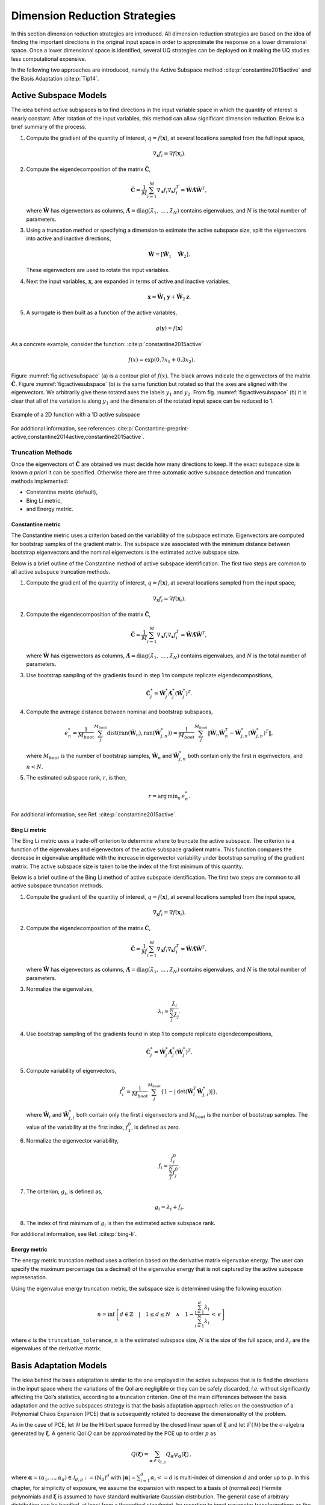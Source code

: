 .. _`Chap:DimRed`:

Dimension Reduction Strategies
==============================

In this section dimension reduction strategies are introduced. All
dimension reduction strategies are based on the idea of finding the
important directions in the original input space in order to approximate
the response on a lower dimensional space. Once a lower dimensional
space is identified, several UQ strategies can be deployed on it making
the UQ studies less computational expensive.

In the following two approaches are introduced, namely the Active
Subspace method :cite:p:`constantine2015active` and the Basis
Adaptation :cite:p:`Tip14`.

.. _`Chap:ActSub`:

Active Subspace Models
----------------------

The idea behind active subspaces is to find directions in the input
variable space in which the quantity of interest is nearly constant.
After rotation of the input variables, this method can allow significant
dimension reduction. Below is a brief summary of the process.

#. Compute the gradient of the quantity of interest,
   :math:`q = f(\mathbf{x})`, at several locations sampled from the full
   input space,

   .. math:: \nabla_{\mathbf{x}} f_i = \nabla f(\mathbf{x}_i).

#. Compute the eigendecomposition of the matrix
   :math:`\hat{\mathbf{C}}`,

   .. math:: \hat{\mathbf{C}} = \frac{1}{M}\sum_{i=1}^{M}\nabla_{\mathbf{x}} f_i\nabla_{\mathbf{x}} f_i^T = \hat{\mathbf{W}}\hat{\mathbf{\Lambda}}\hat{\mathbf{W}}^T,

   where :math:`\hat{\mathbf{W}}` has eigenvectors as columns,
   :math:`\hat{\mathbf{\Lambda}} = \text{diag}(\hat{\lambda}_1,\:\ldots\:,\hat{\lambda}_N)`
   contains eigenvalues, and :math:`N` is the total number of
   parameters.

#. Using a truncation method or specifying a dimension to estimate the
   active subspace size, split the eigenvectors into active and inactive
   directions,

   .. math:: \hat{\mathbf{W}} = \left[\hat{\mathbf{W}}_1\quad\hat{\mathbf{W}}_2\right].

   These eigenvectors are used to rotate the input variables.

#. Next the input variables, :math:`\mathbf{x}`, are expanded in terms
   of active and inactive variables,

   .. math:: \mathbf{x} = \hat{\mathbf{W}}_1\mathbf{y} + \hat{\mathbf{W}}_2\mathbf{z}.

#. A surrogate is then built as a function of the active variables,

   .. math:: g(\mathbf{y}) \approx f(\mathbf{x})

As a concrete example, consider the
function: :cite:p:`constantine2015active`

.. math:: f(x) = \exp\left(0.7x_1 + 0.3x_2\right).

Figure :numref:`fig:activesubspace` (a) is a contour
plot of :math:`f(x)`. The black arrows indicate the eigenvectors of the
matrix :math:`\hat{\mathbf{C}}`. Figure
:numref:`fig:activesubspace` (b) is the same function
but rotated so that the axes are aligned with the eigenvectors. We
arbitrarily give these rotated axes the labels :math:`y_1` and
:math:`y_2`. From
fig. :numref:`fig:activesubspace` (b) it is clear
that all of the variation is along :math:`y_1` and the dimension of the
rotated input space can be reduced to 1.

.. figure:: img/rotation_examples.png
   :alt: Example of a 2D function with a 1D active subspace
   :name: fig:activesubspace
   :align: center

   Example of a 2D function with a 1D active subspace


For additional information, see
references :cite:p:`Constantine-preprint-active,constantine2014active,constantine2015active`.

.. _`Sec:trunc`:

Truncation Methods
~~~~~~~~~~~~~~~~~~

Once the eigenvectors of :math:`\hat{\mathbf{C}}` are obtained we must
decide how many directions to keep. If the exact subspace size is known
*a priori* it can be specified. Otherwise there are three automatic
active subspace detection and truncation methods implemented:

-  Constantine metric (default),

-  Bing Li metric,

-  and Energy metric.

.. _`SubSec:constantine`:

Constantine metric
^^^^^^^^^^^^^^^^^^

The Constantine metric uses a criterion based on the variability of the
subspace estimate. Eigenvectors are computed for bootstrap samples of
the gradient matrix. The subspace size associated with the minimum
distance between bootstrap eigenvectors and the nominal eigenvectors is
the estimated active subspace size.

Below is a brief outline of the Constantine method of active subspace
identification. The first two steps are common to all active subspace
truncation methods.

#. Compute the gradient of the quantity of interest,
   :math:`q = f(\mathbf{x})`, at several locations sampled from the
   input space,

   .. math:: \nabla_{\mathbf{x}} f_i = \nabla f(\mathbf{x}_i).

#. Compute the eigendecomposition of the matrix
   :math:`\hat{\mathbf{C}}`,

   .. math:: \hat{\mathbf{C}} = \frac{1}{M}\sum_{i=1}^{M}\nabla_{\mathbf{x}} f_i\nabla_{\mathbf{x}} f_i^T = \hat{\mathbf{W}}\hat{\mathbf{\Lambda}}\hat{\mathbf{W}}^T,

   where :math:`\hat{\mathbf{W}}` has eigenvectors as columns,
   :math:`\hat{\mathbf{\Lambda}} = \text{diag}(\hat{\lambda}_1,\:\ldots\:,\hat{\lambda}_N)`
   contains eigenvalues, and :math:`N` is the total number of
   parameters.

#. Use bootstrap sampling of the gradients found in step 1 to compute
   replicate eigendecompositions,

   .. math:: \hat{\mathbf{C}}_j^* = \hat{\mathbf{W}}_j^*\hat{\mathbf{\Lambda}}_j^*\left(\hat{\mathbf{W}}_j^*\right)^T.

#. Compute the average distance between nominal and bootstrap subspaces,

   .. math:: e^*_n = \frac{1}{M_{boot}}\sum_j^{M_{boot}} \text{dist}(\text{ran}(\hat{\mathbf{W}}_n),
             \text{ran}(\hat{\mathbf{W}}_{j,n}^*)) = \frac{1}{M_{boot}}\sum_j^{M_{boot}}
             \left\| \hat{\mathbf{W}}_n\hat{\mathbf{W}}_n^T - \hat{\mathbf{W}}_{j,n}^*\left(\hat{\mathbf{W}}_{j,n}^*\right)^T\right\|,

   where :math:`M_{boot}` is the number of bootstrap samples,
   :math:`\hat{\mathbf{W}}_n` and :math:`\hat{\mathbf{W}}_{j,n}^*` both
   contain only the first :math:`n` eigenvectors, and :math:`n < N`.

#. The estimated subspace rank, :math:`r`, is then,

   .. math:: r = \operatorname*{arg\,min}_n \, e^*_n.

For additional information, see
Ref. :cite:p:`constantine2015active`.

.. _`SubSec:bingli`:

Bing Li metric
^^^^^^^^^^^^^^

The Bing Li metric uses a trade-off criterion to determine where to
truncate the active subspace. The criterion is a function of the
eigenvalues and eigenvectors of the active subspace gradient matrix.
This function compares the decrease in eigenvalue amplitude with the
increase in eigenvector variability under bootstrap sampling of the
gradient matrix. The active subspace size is taken to be the index of
the first minimum of this quantity.

Below is a brief outline of the Bing Li method of active subspace
identification. The first two steps are common to all active subspace
truncation methods.

#. Compute the gradient of the quantity of interest,
   :math:`q = f(\mathbf{x})`, at several locations sampled from the
   input space,

   .. math:: \nabla_{\mathbf{x}} f_i = \nabla f(\mathbf{x}_i).

#. Compute the eigendecomposition of the matrix
   :math:`\hat{\mathbf{C}}`,

   .. math:: \hat{\mathbf{C}} = \frac{1}{M}\sum_{i=1}^{M}\nabla_{\mathbf{x}} f_i\nabla_{\mathbf{x}} f_i^T = \hat{\mathbf{W}}\hat{\mathbf{\Lambda}}\hat{\mathbf{W}}^T,

   where :math:`\hat{\mathbf{W}}` has eigenvectors as columns,
   :math:`\hat{\mathbf{\Lambda}} = \text{diag}(\hat{\lambda}_1,\:\ldots\:,\hat{\lambda}_N)`
   contains eigenvalues, and :math:`N` is the total number of
   parameters.

#. Normalize the eigenvalues,

   .. math:: \lambda_i = \frac{\hat{\lambda}_i}{\sum_j^N \hat{\lambda}_j}.

#. Use bootstrap sampling of the gradients found in step 1 to compute
   replicate eigendecompositions,

   .. math:: \hat{\mathbf{C}}_j^* = \hat{\mathbf{W}}_j^*\hat{\mathbf{\Lambda}}_j^*\left(\hat{\mathbf{W}}_j^*\right)^T.

#. Compute variability of eigenvectors,

   .. math:: f_i^0 = \frac{1}{M_{boot}}\sum_j^{M_{boot}}\left\lbrace 1 - \left\vert\text{det}\left(\hat{\mathbf{W}}_i^T\hat{\mathbf{W}}_{j,i}^*\right)\right\vert\right\rbrace ,

   where :math:`\hat{\mathbf{W}}_i` and :math:`\hat{\mathbf{W}}_{j,i}^*`
   both contain only the first :math:`i` eigenvectors and
   :math:`M_{boot}` is the number of bootstrap samples. The value of the
   variability at the first index, :math:`f_1^0`, is defined as zero.

#. Normalize the eigenvector variability,

   .. math:: f_i = \frac{f_i^0}{\sum_j^N f_j^0}.

#. The criterion, :math:`g_i`, is defined as,

   .. math:: g_i = \lambda_i + f_i.

#. The index of first minimum of :math:`g_i` is then the estimated
   active subspace rank.

For additional information, see Ref. :cite:p:`bing-li`.

.. _`SubSec:energy`:

Energy metric
^^^^^^^^^^^^^

The energy metric truncation method uses a criterion based on the
derivative matrix eigenvalue energy. The user can specify the maximum
percentage (as a decimal) of the eigenvalue energy that is not captured
by the active subspace represenation.

Using the eigenvalue energy truncation metric, the subspace size is
determined using the following equation:

.. math:: n = \inf \left\lbrace d \in \mathbb{Z} \quad\middle|\quad 1 \le d \le N \quad \wedge\quad 1 - \frac{\sum_{i = 1}^{d} \lambda_i}{\sum_{i = 1}^{N} \lambda_i} \,<\, \epsilon \right\rbrace

where :math:`\epsilon` is the ``truncation_tolerance``, :math:`n` is the
estimated subspace size, :math:`N` is the size of the full space, and
:math:`\lambda_i` are the eigenvalues of the derivative matrix.

.. _`Chap:BasAdapt`:

Basis Adaptation Models
-----------------------

The idea behind the basis adaptation is similar to the one employed in
the active subspaces that is to find the directions in the input space
where the variations of the QoI are negligible or they can be safely
discarded, *i.e.* without significantly affecting the QoI’s statistics,
according to a truncation criterion. One of the main differences between
the basis adaptation and the active subspaces strategy is that the basis
adaptation approach relies on the construction of a Polynomial Chaos
Expansion (PCE) that is subsequently rotated to decrease the
dimensionality of the problem.

As in the case of PCE, let :math:`\mathcal{H}` be the Hilbert space
formed by the closed linear span of :math:`\boldsymbol{\xi}` and let
:math:`\mathcal{F}(\mathcal{H})` be the :math:`\sigma`-algebra generated
by :math:`\boldsymbol{\xi}`. A generic QoI :math:`Q` can be approximated by the
PCE up to order :math:`p` as

.. math:: Q(\boldsymbol \xi) = \sum_{\boldsymbol{\alpha}\in\mathcal{J}_{d,p}}Q_{\boldsymbol{\alpha}}\psi_{\boldsymbol \alpha}(\boldsymbol \xi)\,,

where
:math:`\boldsymbol{\alpha} = (\alpha_1,...,\alpha_d) \in \mathcal{J}_{d,p}:=(\mathbb{N}_0)^d`
with :math:`|\boldsymbol{\alpha}| = \sum_{i=1}^{d} \alpha_i<= d` is multi-index
of dimension :math:`d` and order up to :math:`p`. In this chapter, for
simplicity of exposure, we assume the expansion with respect to a basis
of (normalized) Hermite polynomials and :math:`\boldsymbol\xi` is assumed to
have standard multivariate Gaussian distribution. The general case of
arbitrary distribution can be handled, at least from a theoretical
standpoint, by resorting to input parameter transformations as the
inverse of cumulative distribution function or other more sophisticated
transformations like the Rosenblatt transformation. The
:math:`P={n+p\choose p}` PCE coefficients can be computed by projecting
:math:`Q` to the space spanned by
:math:`\{\psi_{\boldsymbol \alpha}, \boldsymbol{\alpha} \in \mathcal{J}_{d,p} \}` (or
other methods like Monte Carlo and regression) as

.. math:: Q_{\boldsymbol{\alpha}} = \frac{\langle Q, \psi_{\boldsymbol \alpha} \rangle}{\langle \psi_{\boldsymbol \alpha}^2 \rangle} =\langle Q, \psi_{\boldsymbol \alpha} \rangle,  \quad \boldsymbol{\alpha} \in \mathcal{J}_{d,p}\,.

The basis adaptation method tries to rotate the input Gaussian variables
by an isometry such that the QoI can be well approximated by PCE of the
first several dimensions of the new orthogonal basis. Let :math:`\boldsymbol A`
be an isometry on :math:`\mathbb{R}^{d\times d}` such that
:math:`\boldsymbol{AA^T}=\boldsymbol I`, and :math:`\boldsymbol \eta` be defined as

.. math:: \boldsymbol \eta = \boldsymbol{A\xi}, \qquad \boldsymbol \eta = \begin{Bmatrix} \boldsymbol{\eta}_r\\ \boldsymbol{\eta }_{\neg r}\end{Bmatrix} \,,

It follows that :math:`\boldsymbol{\eta}` also has multivariate Gaussian
distribution. Then the expansion :math:`{Q}^{\boldsymbol A}` in terms of
:math:`\boldsymbol{\eta}` can be obtained as

.. math:: {Q}^{\boldsymbol A}(\boldsymbol{\eta}) = \sum_{\boldsymbol{\beta}\in\mathcal{J}_{d,p}}Q_{\boldsymbol{\beta}}^{\boldsymbol A}\psi_{\boldsymbol \beta}(\boldsymbol \eta) \,.

Since :math:`\{{\psi_{ \boldsymbol{\alpha}}(\boldsymbol{\xi})}\}` and
:math:`\{{\psi_{ \boldsymbol{\beta}}(\boldsymbol{\eta})}\}` span the same space,
:math:`{Q}^{\boldsymbol{A}}(\boldsymbol{\eta}(\boldsymbol{\xi})) \triangleq {Q}(\boldsymbol{\xi})`, and
thus

.. math::

   \label{eq14}
   Q_{\boldsymbol{\alpha}} = \sum_{\boldsymbol{\beta}\in\mathcal{J}_{d,p}}Q_{\boldsymbol{\beta}}^{\boldsymbol A}\langle\psi_{\boldsymbol \beta}^{\boldsymbol A},\psi_{\boldsymbol \alpha}\rangle, \ \boldsymbol{\alpha}\in \mathcal{J}_{d,p}\,.

This latter equation provides foundation to transform PCE from the
original space spanned by :math:`\boldsymbol{\xi}` to the new space spanned by
:math:`\boldsymbol{\eta}`. In the classical Gaussian adaptation, also called
linear adaptation, the rotation matrix :math:`\boldsymbol A` is constructed such
that

.. math::

   \label{eq15}
   \eta_1 = \sum_{\boldsymbol{\alpha}\in\mathcal{J}_{d,1}} Q_{\boldsymbol{\alpha}}\psi_{\boldsymbol \alpha}(\boldsymbol{\xi}) = \sum_{i=1}^{d}Q_{\boldsymbol e_i} \xi_i

where :math:`\boldsymbol e_i` is :math:`d`-dimensional multi-index with 1 at
:math:`i`-th location and zeros elsewhere, *i.e.* the first order PCE
coefficients in the original space are placed in the first row of the
initial construction of :math:`\boldsymbol{A}`. The benefit of this approach is
that the complete Gaussian components of :math:`Q` are contained in the
variable :math:`\eta_1`. Note that the first order PC coefficients also
represent the sensitivities of the input parameters because the
derivative of the first order PCE expansion with respect to each
variable is always equal to its coefficient. Once the first the row of
:math:`\boldsymbol{A}` is defined, the first order PC coefficient with largest
absolute value are placed on each subsequent row of :math:`\boldsymbol{A}` in
the same columns as they appear in the first row of :math:`\boldsymbol{A}`. All
other elements are equal to zero. For instance, if we consider the
following PCE expansion

.. math:: Q(\boldsymbol{\xi}) = \beta_0 + 2 \xi_1 + 5 \xi_2 + 1 \xi_3,

the corresponding :math:`\boldsymbol{A}` would be

.. math::

   \begin{bmatrix}
   2.0 & 5.0 & 1.0 \\
   0.0 & 5.0 & 0.0 \\
   2.0 & 0.0 & 0.0
   \end{bmatrix}.

The procedure described above reflects the relative
importance/sensitivities with respect to the original input parameters.
A Gram-Schmidt procedure is then applied to make :math:`\boldsymbol{A}` an
isometry. The transformed variables has descending importance in the
probabilistic space which is the foundation that we could achieve
accurate representation of QoI by only the first several dimensions.

Suppose the dimension after reduction is :math:`r<d`, we can project
:math:`Q` to the space spanned by Hermite polynomials
:math:`\{ \psi_{ \boldsymbol{\beta} }^{ \boldsymbol{A}_r }, \boldsymbol\beta \in \mathcal{J}_{r,p}\}`,

.. math::

   \label{eq10}
   {Q}^{\boldsymbol{A}_r}(\boldsymbol{\eta}_r)
   = {Q}^{\boldsymbol{A}}\left(\begin{Bmatrix} \boldsymbol{\eta}_r \\ \boldsymbol{0} \end{Bmatrix}\right)
   = \sum_{\boldsymbol{\beta}\in\mathcal{J}_{r,p}} Q_{\boldsymbol{\beta}}^{\boldsymbol{A}_r} \psi_{\boldsymbol{\beta}}(\boldsymbol{\eta}_r)

where :math:`\mathcal{J}_{r,p}\subset\mathcal{J}_{d,p}` is the set of
multi-indices that only have non-zero entries regarding
:math:`\boldsymbol{\eta}_r`; :math:`\boldsymbol{A}_r` are the first :math:`r` rows of
the rotation matrix :math:`\boldsymbol{A}`; and the superscript :math:`\boldsymbol{A}_r`
stresses that the expansion is in terms of :math:`\boldsymbol{\eta}_r`. PC
coefficients of the above expansion are obtained by projecting :math:`Q`
to the space spanned by
:math:`\{\psi_{\boldsymbol{\beta}}^{\boldsymbol{A}_r}, \boldsymbol\beta \in \mathcal{J}_{r,p}\}`

.. math::

   \label{eq11}
   Q_{\boldsymbol{\beta}}^{\boldsymbol{A}_r} = \langle Q, \psi_{ \boldsymbol{\beta}}^{\boldsymbol{A}_r} \rangle\,.

The PC coefficient in :math:`\eta` space can be transformed to
:math:`\xi` space by eq. (`[eq14] <#eq14>`__) as

.. math:: \tilde{Q}_{\boldsymbol{\alpha}} = \sum_{\boldsymbol{\beta}\in\mathcal{J}_{r,p}} Q_{\boldsymbol{\beta}}^{\boldsymbol{A}_r} \langle \psi_{\boldsymbol{\beta}}^{\boldsymbol{A}_r}, \psi_{\boldsymbol \alpha} \rangle\,.

If we define the vectors of the PCE coefficients
:math:`\tilde{\boldsymbol{Q}}_{coeff} := \{\tilde{Q}_{\boldsymbol{\alpha}},\, \boldsymbol{\alpha}\in\mathcal{J}_{d,p}\}`
and
:math:`\boldsymbol{Q}_{coeff} := \{Q_{\boldsymbol{\alpha}},\, \boldsymbol{\alpha}\in\mathcal{J}_{d,p}\}`,
the relative 2-norm error of PCE in :math:`\xi` space can be measured by

.. math::

   \label{eq19}
   \boldsymbol{\epsilon}_D = \frac{\left\| \boldsymbol{Q}_{coeff} - \tilde{\boldsymbol{Q}}_{coeff} \right\|_2} {\left\| \boldsymbol{Q}_{coeff} \right\|_2} \,.

Note that although (`[eq19] <#eq19>`__) provides a way to compare the
:math:`r`-d adaptation with the full dimensional PCE, in practical, it
is more convenient to compare two adaptations with successive
dimensions, say, :math:`r`-d and :math:`(r+1)`-d, to check the
convergence. The accuracy of basis adaptation increases with increase of
:math:`r` and will recover full dimensional expansion with :math:`r=d`.

In order to obtain a truncation of the rotation matrix, which is both
efficient and based entirely on the pilot samples, the current Dakota
implementation relies on the sample average of the weighted 2-norm of
the difference between the physical coordinates of the pilot samples,
:math:`\xi^{(i)}`, and their approximation after the mapping through the
reduced rotation matrix,
:math:`\tilde{\xi}^{(i)} = \boldsymbol{A}_r^{\mathrm{T}} \boldsymbol{\eta}_r^{(i)} = \boldsymbol{A}_r^{\mathrm{T}} \boldsymbol{A}_r \xi^{(i)}`:

.. math:: \varpi = \frac{1}{N_p} \sum_{i=1}^{N_p} \parallel \boldsymbol{w} \odot \tilde{\boldsymbol{\xi}}^{(i)} - \boldsymbol{w} \odot {\boldsymbol{\xi}}^{(i)} \parallel_2.

The weights :math:`\boldsymbol{w}` in this metrics are the :math:`d` first order
coefficients, obtained after the pilot samples in the original space.
Subsequent approximations for :math:`\tilde{\xi}^{(i)}` are considered
for :math:`r=1,\dots,d` and the final truncation dimension is determined
when the convergence criterion, specified by the user for this metric,
is reached.
